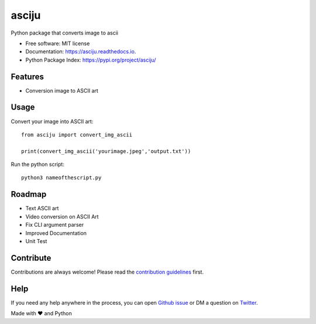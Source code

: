 ======
asciju
======


.. image:: https://img.shields.io/pypi/v/asciju.svg
        :target: https://pypi.python.org/pypi/asciju

.. image:: https://img.shields.io/travis/aju100/asciju.svg
        :target: https://travis-ci.com/aju100/asciju

.. image:: https://readthedocs.org/projects/asciju/badge/?version=latest
        :target: https://asciju.readthedocs.io/en/latest/?version=latest
        :alt: Documentation Status




Python package that converts image to ascii


* Free software: MIT license
* Documentation: https://asciju.readthedocs.io.
* Python Package Index: https://pypi.org/project/asciju/


Features
--------

* Conversion image to ASCII art


Usage
-----

Convert your image into ASCII art::

        from asciju import convert_img_ascii

        print(convert_img_ascii('yourimage.jpeg','output.txt'))

Run the python script::

        python3 nameofthescript.py


.. image:: assets/run.gif

Roadmap
--------

* Text ASCII art
* Video conversion on ASCII Art
* Fix CLI argument parser
* Improved Documentation
* Unit Test

Contribute
------------
.. _contribute: https://github.com/Aju100/asciju/blob/main/CONTRIBUTING.rst

Contributions are always welcome! Please read the `contribution guidelines <contribute_>`_ first.

Help
----

.. _pylang2: https://twitter.com/pylang2
.. _githubissue: https://github.com/Aju100/asciju/issues/new

If you need any help anywhere in the process, you can open `Github issue <githubissue_>`_ or DM a question on `Twitter <pylang2_>`_.


Made with ❤️ and Python